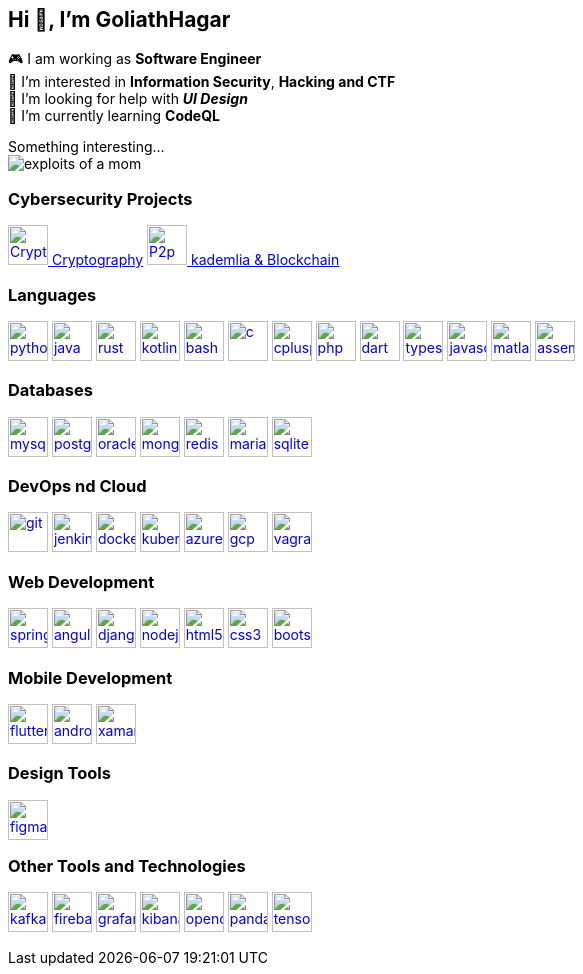 == Hi 👋, I'm GoliathHagar

🎮 I am working as *Software Engineer* +
👀 I’m interested in *Information Security*, *Hacking and CTF* +
🤝 I’m looking for help with *_UI Design_* +
🌱 I’m currently learning *CodeQL* +

////
image::https://github-readme-stats.vercel.app/api/top-langs/?username=goliathhagar&hide=html&hide_title=true&hide_border=true&layout=compact&langs_count=10&theme=dark[]
image::https://github-profile-trophy.vercel.app/?username=goliathhagar[] QL
////

Something interesting... +
image:exploits_of_a_mom.png[]

=== Cybersecurity Projects

https://github.com/GoliathHagar/cryptography-training[image:resource/crypto.png[Crypto,40,40] Cryptography]
https://github.com/GoliathHagar/distributed_legder_kademlia[
image:resource/p2p.png[P2p,40,40]
 kademlia & Blockchain]


=== Languages

https://www.python.org[image:https://raw.githubusercontent.com/devicons/devicon/master/icons/python/python-original.svg[python,40,40]]
https://www.java.com[image:https://raw.githubusercontent.com/devicons/devicon/master/icons/java/java-original.svg[java,40,40]]
https://www.rust-lang.org[image:https://raw.githubusercontent.com/devicons/devicon/master/icons/rust/rust-original.svg[rust,40,40]]
https://kotlinlang.org[image:https://www.vectorlogo.zone/logos/kotlinlang/kotlinlang-icon.svg[kotlin,40,40]]
https://www.gnu.org/software/bash/[image:https://www.vectorlogo.zone/logos/gnu_bash/gnu_bash-icon.svg[bash,40,40]]
https://www.cprogramming.com/[image:https://raw.githubusercontent.com/devicons/devicon/master/icons/c/c-original.svg[c,40,40]]
https://www.w3schools.com/cpp/[image:https://raw.githubusercontent.com/devicons/devicon/master/icons/cplusplus/cplusplus-original.svg[cplusplus,40,40]]
https://www.php.net[image:https://raw.githubusercontent.com/devicons/devicon/master/icons/php/php-original.svg[php,40,40]]
https://dart.dev[image:https://www.vectorlogo.zone/logos/dartlang/dartlang-icon.svg[dart,40,40]]
https://www.typescriptlang.org/[image:https://raw.githubusercontent.com/devicons/devicon/master/icons/typescript/typescript-original.svg[typescript,40,40]]
https://developer.mozilla.org/en-US/docs/Web/JavaScript[image:https://raw.githubusercontent.com/devicons/devicon/master/icons/javascript/javascript-original.svg[javascript,40,40]]
https://www.mathworks.com/[image:https://upload.wikimedia.org/wikipedia/commons/2/21/Matlab_Logo.png[matlab,40,40]]
https://en.wikipedia.org/wiki/Assembly_language[image:https://raw.githubusercontent.com/simple-icons/simple-icons/develop/icons/assemblyscript.svg[assembly,40,40]]

=== Databases

https://www.mysql.com/[image:https://raw.githubusercontent.com/devicons/devicon/master/icons/mysql/mysql-original-wordmark.svg[mysql,40,40]]
https://www.postgresql.org[image:https://raw.githubusercontent.com/devicons/devicon/master/icons/postgresql/postgresql-original-wordmark.svg[postgresql,40,40]]
https://www.oracle.com/[image:https://raw.githubusercontent.com/devicons/devicon/master/icons/oracle/oracle-original.svg[oracle,40,40]]
https://www.mongodb.com/[image:https://raw.githubusercontent.com/devicons/devicon/master/icons/mongodb/mongodb-original-wordmark.svg[mongodb,40,40]]
https://redis.io[image:https://raw.githubusercontent.com/devicons/devicon/master/icons/redis/redis-original-wordmark.svg[redis,40,40]]
https://mariadb.org/[image:https://www.vectorlogo.zone/logos/mariadb/mariadb-icon.svg[mariadb,40,40]]
https://www.sqlite.org/[image:https://www.vectorlogo.zone/logos/sqlite/sqlite-icon.svg[sqlite,40,40]]

=== DevOps nd Cloud

https://git-scm.com/[image:https://www.vectorlogo.zone/logos/git-scm/git-scm-icon.svg[git,40,40]]
https://www.jenkins.io[image:https://www.vectorlogo.zone/logos/jenkins/jenkins-icon.svg[jenkins,40,40]]
https://www.docker.com/[image:https://raw.githubusercontent.com/devicons/devicon/master/icons/docker/docker-original-wordmark.svg[docker,40,40]]
https://kubernetes.io[image:https://www.vectorlogo.zone/logos/kubernetes/kubernetes-icon.svg[kubernetes,40,40]]
https://azure.microsoft.com/en-in/[image:https://www.vectorlogo.zone/logos/microsoft_azure/microsoft_azure-icon.svg[azure,40,40]]
https://cloud.google.com[image:https://www.vectorlogo.zone/logos/google_cloud/google_cloud-icon.svg[gcp,40,40]]
https://www.vagrantup.com/[image:https://www.vectorlogo.zone/logos/vagrantup/vagrantup-icon.svg[vagrant,40,40]]

=== Web Development

https://spring.io/[image:https://www.vectorlogo.zone/logos/springio/springio-icon.svg[spring,40,40]]
https://angular.io[image:https://angular.io/assets/images/logos/angular/angular.svg[angular,40,40]]
https://www.djangoproject.com/[image:https://cdn.worldvectorlogo.com/logos/django.svg[django,40,40]]
https://nodejs.org[image:https://raw.githubusercontent.com/devicons/devicon/master/icons/nodejs/nodejs-original-wordmark.svg[nodejs,40,40]]
https://www.w3.org/html/[image:https://raw.githubusercontent.com/devicons/devicon/master/icons/html5/html5-original-wordmark.svg[html5,40,40]]
https://www.w3schools.com/css/[image:https://raw.githubusercontent.com/devicons/devicon/master/icons/css3/css3-original-wordmark.svg[css3,40,40]]
https://getbootstrap.com[image:https://raw.githubusercontent.com/devicons/devicon/master/icons/bootstrap/bootstrap-plain-wordmark.svg[bootstrap,40,40]]

=== Mobile Development

https://flutter.dev[image:https://www.vectorlogo.zone/logos/flutterio/flutterio-icon.svg[flutter,40,40]]
https://developer.android.com[image:https://raw.githubusercontent.com/devicons/devicon/master/icons/android/android-original-wordmark.svg[android,40,40]]
https://dotnet.microsoft.com/apps/xamarin[image:https://raw.githubusercontent.com/detain/svg-logos/780f25886640cef088af994181646db2f6b1a3f8/svg/xamarin.svg[xamarin,40,40]]

=== Design Tools

https://www.figma.com/[image:https://www.vectorlogo.zone/logos/figma/figma-icon.svg[figma,40,40]]

=== Other Tools and Technologies

https://kafka.apache.org/[image:https://www.vectorlogo.zone/logos/apache_kafka/apache_kafka-icon.svg[kafka,40,40]]
https://firebase.google.com/[image:https://www.vectorlogo.zone/logos/firebase/firebase-icon.svg[firebase,40,40]]
https://grafana.com[image:https://www.vectorlogo.zone/logos/grafana/grafana-icon.svg[grafana,40,40]]
https://www.elastic.co/kibana[image:https://www.vectorlogo.zone/logos/elasticco_kibana/elasticco_kibana-icon.svg[kibana,40,40]]
https://opencv.org/[image:https://www.vectorlogo.zone/logos/opencv/opencv-icon.svg[opencv,40,40]]
https://pandas.pydata.org/[image:https://raw.githubusercontent.com/devicons/devicon/2ae2a900d2f041da66e950e4d48052658d850630/icons/pandas/pandas-original.svg[pandas,40,40]]
https://www.tensorflow.org[image:https://www.vectorlogo.zone/logos/tensorflow/tensorflow-icon.svg[tensorflow,40,40]]
